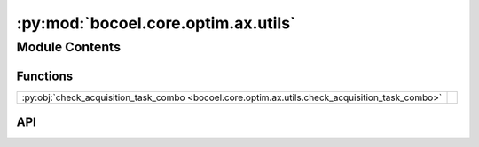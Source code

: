 :py:mod:`bocoel.core.optim.ax.utils`
====================================

.. py:module:: bocoel.core.optim.ax.utils

.. autodoc2-docstring:: bocoel.core.optim.ax.utils
   :allowtitles:

Module Contents
---------------

Functions
~~~~~~~~~

.. list-table::
   :class: autosummary longtable
   :align: left

   * - :py:obj:`check_acquisition_task_combo <bocoel.core.optim.ax.utils.check_acquisition_task_combo>`
     - .. autodoc2-docstring:: bocoel.core.optim.ax.utils.check_acquisition_task_combo
          :summary:

API
~~~

.. py:function:: check_acquisition_task_combo(acqf: bocoel.core.optim.ax.acquisition.AcquisitionFunc, task: bocoel.core.tasks.Task) -> None
   :canonical: bocoel.core.optim.ax.utils.check_acquisition_task_combo

   .. autodoc2-docstring:: bocoel.core.optim.ax.utils.check_acquisition_task_combo
